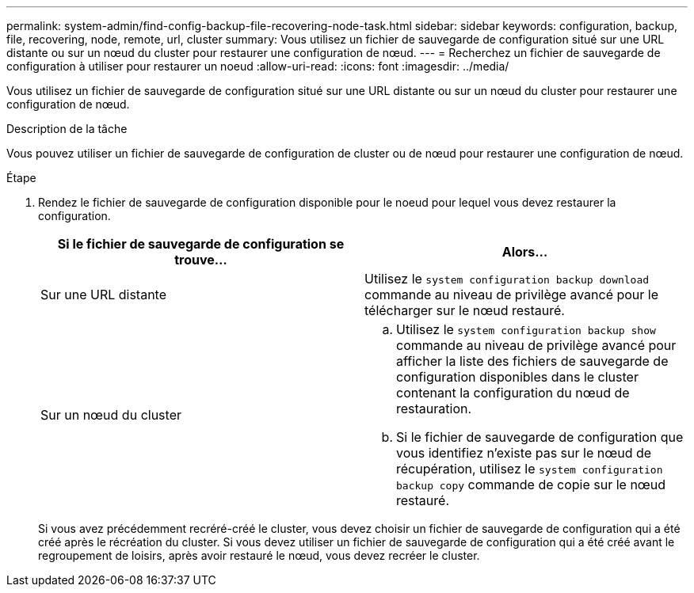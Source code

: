 ---
permalink: system-admin/find-config-backup-file-recovering-node-task.html 
sidebar: sidebar 
keywords: configuration, backup, file, recovering, node, remote, url, cluster 
summary: Vous utilisez un fichier de sauvegarde de configuration situé sur une URL distante ou sur un nœud du cluster pour restaurer une configuration de nœud. 
---
= Recherchez un fichier de sauvegarde de configuration à utiliser pour restaurer un noeud
:allow-uri-read: 
:icons: font
:imagesdir: ../media/


[role="lead"]
Vous utilisez un fichier de sauvegarde de configuration situé sur une URL distante ou sur un nœud du cluster pour restaurer une configuration de nœud.

.Description de la tâche
Vous pouvez utiliser un fichier de sauvegarde de configuration de cluster ou de nœud pour restaurer une configuration de nœud.

.Étape
. Rendez le fichier de sauvegarde de configuration disponible pour le noeud pour lequel vous devez restaurer la configuration.
+
|===
| Si le fichier de sauvegarde de configuration se trouve... | Alors... 


 a| 
Sur une URL distante
 a| 
Utilisez le `system configuration backup download` commande au niveau de privilège avancé pour le télécharger sur le nœud restauré.



 a| 
Sur un nœud du cluster
 a| 
.. Utilisez le `system configuration backup show` commande au niveau de privilège avancé pour afficher la liste des fichiers de sauvegarde de configuration disponibles dans le cluster contenant la configuration du nœud de restauration.
.. Si le fichier de sauvegarde de configuration que vous identifiez n'existe pas sur le nœud de récupération, utilisez le `system configuration backup copy` commande de copie sur le nœud restauré.


|===
+
Si vous avez précédemment recréré-créé le cluster, vous devez choisir un fichier de sauvegarde de configuration qui a été créé après le récréation du cluster. Si vous devez utiliser un fichier de sauvegarde de configuration qui a été créé avant le regroupement de loisirs, après avoir restauré le nœud, vous devez recréer le cluster.


